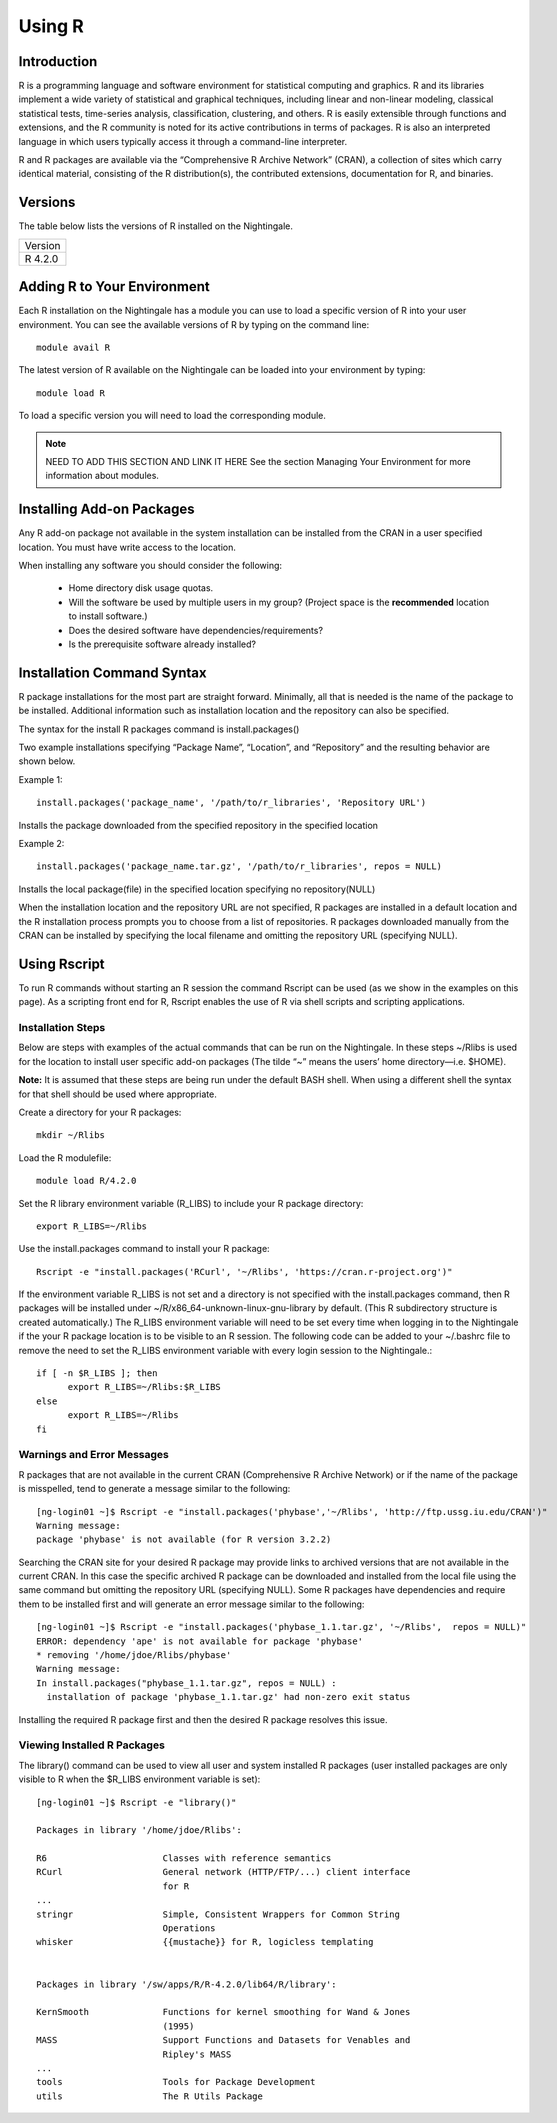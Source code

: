 #######
Using R
#######

Introduction
============

R is a programming language and software environment for statistical computing and graphics. R and its libraries 
implement a wide variety of statistical and graphical techniques, including linear and non-linear modeling, classical 
statistical tests, time-series analysis, classification, clustering, and others. R is easily extensible through functions 
and extensions, and the R community is noted for its active contributions in terms of packages. R is also an interpreted 
language in which users typically access it through a command-line interpreter.

R and R packages are available via the “Comprehensive R Archive Network” (CRAN), a collection of sites which carry identical 
material, consisting of the R distribution(s), the contributed extensions, documentation for R, and binaries.

Versions
========

The table below lists the versions of R installed on the Nightingale.

+---------+
| Version |
+---------+
| R 4.2.0 |
+---------+

Adding R to Your Environment
============================

Each R installation on the Nightingale has a module you can use to load a specific version of R into your user environment. 
You can see the available versions of R by typing on the command line::

   module avail R

The latest version of R available on the Nightingale can be loaded into your environment by typing::

   module load R

To load a specific version you will need to load the corresponding module. 

.. note:: 
  NEED TO ADD THIS SECTION AND LINK IT HERE See the section Managing Your Environment for more information about modules.

Installing Add-on Packages
==========================
Any R add-on package not available in the system installation can be installed from the CRAN in a user specified location.
You must have write access to the location.

When installing any software you should consider the following:

 - Home directory disk usage quotas.
 - Will the software be used by multiple users in my group?
   (Project space is the **recommended** location to install software.)
 - Does the desired software have dependencies/requirements?
 - Is the prerequisite software already installed?

Installation Command Syntax
===========================

R package installations for the most part are straight forward. Minimally, all that is needed is
the name of the package to be installed. Additional information such as installation location and the repository can
also be specified.
 
The syntax for the install R packages command is install.packages()
 
Two example installations specifying “Package Name”, “Location”, and “Repository” and the resulting behavior are shown below.

Example 1::

   install.packages('package_name', '/path/to/r_libraries', 'Repository URL')
   
Installs the package downloaded from the specified repository in the specified location

Example 2::

  install.packages('package_name.tar.gz', '/path/to/r_libraries', repos = NULL)

Installs the local package(file) in the specified location specifying no repository(NULL)

When the installation location and the repository URL are not specified, R packages are installed
in a default location and the R installation process prompts you to choose from a list of repositories.
R packages downloaded manually from the CRAN can be installed by specifying the local filename and 
omitting the repository URL (specifying NULL).

Using Rscript
=============

To run R commands without starting an R session the command Rscript can be used (as we show in the examples on this page). As a scripting front end for R,
Rscript enables the use of R via shell scripts and scripting applications.

Installation Steps
------------------

Below are steps with examples of the actual commands that can be run on the Nightingale. In these steps ~/Rlibs is used for the location to install user 
specific add-on packages (The tilde “~” means the users’ home directory—i.e. $HOME).

**Note:** It is assumed that these steps are being run under the default BASH shell. When using a different shell the syntax for that shell should be 
used where appropriate.

Create a directory for your R packages::

   mkdir ~/Rlibs

Load the R modulefile::
 
   module load R/4.2.0

Set the R library environment variable (R_LIBS) to include your R package directory::

  export R_LIBS=~/Rlibs

Use the install.packages command to install your R package::

  Rscript -e "install.packages('RCurl', '~/Rlibs', 'https://cran.r-project.org')"

If the environment variable R_LIBS is not set and a directory is not specified with the install.packages command, then R packages will be installed 
under ~/R/x86_64-unknown-linux-gnu-library by default. (This R subdirectory structure is created automatically.)
The R_LIBS environment variable will need to be set every time when logging in to the Nightingale if the your R package location is to be visible to 
an R session. The following code can be added to your ~/.bashrc file to remove the need to set the R_LIBS environment variable with every login session
to the Nightingale.::

   if [ -n $R_LIBS ]; then
         export R_LIBS=~/Rlibs:$R_LIBS
   else
         export R_LIBS=~/Rlibs
   fi
 
Warnings and Error Messages
---------------------------

R packages that are not available in the current CRAN (Comprehensive R Archive Network) or if the name of the package is misspelled, tend to generate a message 
similar to the following::

   [ng-login01 ~]$ Rscript -e "install.packages('phybase','~/Rlibs', 'http://ftp.ussg.iu.edu/CRAN')"
   Warning message:
   package 'phybase' is not available (for R version 3.2.2)
 
Searching the CRAN site for your desired R package may provide links to archived versions that are not available in the current CRAN. In this case the specific 
archived R package can be downloaded and installed from the local file using the same command but omitting the repository URL (specifying NULL).
Some R packages have dependencies and require them to be installed first and will generate an error message similar to the following::

   [ng-login01 ~]$ Rscript -e "install.packages('phybase_1.1.tar.gz', '~/Rlibs',  repos = NULL)"
   ERROR: dependency 'ape' is not available for package 'phybase'
   * removing '/home/jdoe/Rlibs/phybase'
   Warning message:
   In install.packages("phybase_1.1.tar.gz", repos = NULL) :
     installation of package 'phybase_1.1.tar.gz' had non-zero exit status
 
Installing the required R package first and then the desired R package resolves this issue.

Viewing Installed R Packages
----------------------------

The library() command can be used to view all user and system installed R packages (user installed packages are only visible to R when the $R_LIBS 
environment variable is set)::

   [ng-login01 ~]$ Rscript -e "library()"

   Packages in library '/home/jdoe/Rlibs':

   R6                      Classes with reference semantics
   RCurl                   General network (HTTP/FTP/...) client interface
                           for R
   ...
   stringr                 Simple, Consistent Wrappers for Common String
                           Operations
   whisker                 {{mustache}} for R, logicless templating


   Packages in library '/sw/apps/R/R-4.2.0/lib64/R/library':

   KernSmooth              Functions for kernel smoothing for Wand & Jones
                           (1995)
   MASS                    Support Functions and Datasets for Venables and
                           Ripley's MASS
   ...
   tools                   Tools for Package Development
   utils                   The R Utils Package
